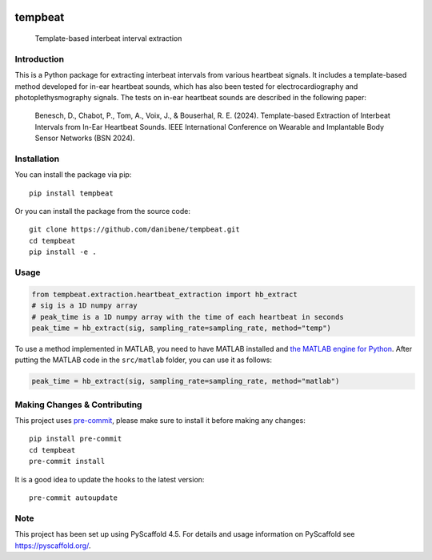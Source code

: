 .. These are examples of badges you might want to add to your README:
   please update the URLs accordingly

    .. image:: https://api.cirrus-ci.com/github/<USER>/tempbeat.svg?branch=main
        :alt: Built Status
        :target: https://cirrus-ci.com/github/<USER>/tempbeat
    .. image:: https://img.shields.io/conda/vn/conda-forge/tempbeat.svg
        :alt: Conda-Forge
        :target: https://anaconda.org/conda-forge/tempbeat
    .. image:: https://img.shields.io/twitter/url/http/shields.io.svg?style=social&label=Twitter
        :alt: Twitter
        :target: https://twitter.com/tempbeat

.. image:: https://img.shields.io/pypi/v/tempbeat.svg
    :alt: PyPI-Server
    :target: https://pypi.org/project/tempbeat/
.. image:: https://pepy.tech/badge/tempbeat/month
    :alt: Monthly Downloads
    :target: https://pepy.tech/project/tempbeat
.. image:: https://readthedocs.org/projects/tempbeat/badge/?version=latest
    :alt: ReadTheDocs
    :target: https://tempbeat.readthedocs.io/en/stable/
.. image:: https://img.shields.io/coveralls/github/danibene/tempbeat/main.svg
    :alt: Coveralls
    :target: https://coveralls.io/r/danibene/tempbeat
.. image:: https://img.shields.io/badge/-PyScaffold-005CA0?logo=pyscaffold
    :alt: Project generated with PyScaffold
    :target: https://pyscaffold.org/

========
tempbeat
========


    Template-based interbeat interval extraction


Introduction
============
This is a Python package for extracting interbeat intervals from various heartbeat signals. It includes a template-based method developed for in-ear heartbeat sounds, which has also been tested for electrocardiography and photoplethysmography signals. The tests on in-ear heartbeat sounds are described in the following paper:

    Benesch, D., Chabot, P., Tom, A., Voix, J., & Bouserhal, R. E. (2024). Template-based Extraction of Interbeat Intervals from In-Ear Heartbeat Sounds. IEEE International Conference on Wearable and Implantable Body Sensor Networks (BSN 2024).


Installation
============
You can install the package via pip::

    pip install tempbeat

Or you can install the package from the source code::

        git clone https://github.com/danibene/tempbeat.git
        cd tempbeat
        pip install -e .

Usage
==========
.. code-block:: python

    from tempbeat.extraction.heartbeat_extraction import hb_extract
    # sig is a 1D numpy array
    # peak_time is a 1D numpy array with the time of each heartbeat in seconds
    peak_time = hb_extract(sig, sampling_rate=sampling_rate, method="temp")

To use a method implemented in MATLAB, you need to have MATLAB installed and
`the MATLAB engine for Python`_. After putting the MATLAB code in the
``src/matlab`` folder, you can use it as follows:

.. _the MATLAB engine for Python: https://www.mathworks.com/help/matlab/matlab-engine-for-python.html


.. code-block:: python

    peak_time = hb_extract(sig, sampling_rate=sampling_rate, method="matlab")

.. _pyscaffold-notes:

Making Changes & Contributing
=============================

This project uses `pre-commit`_, please make sure to install it before making any
changes::

    pip install pre-commit
    cd tempbeat
    pre-commit install

It is a good idea to update the hooks to the latest version::

    pre-commit autoupdate

.. _pre-commit: https://pre-commit.com/

Note
====

This project has been set up using PyScaffold 4.5. For details and usage
information on PyScaffold see https://pyscaffold.org/.
